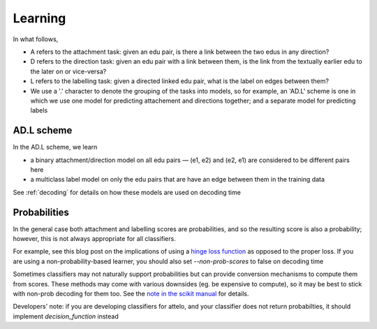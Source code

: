 Learning
========
In what follows,

* A refers to the attachment task: given an edu pair, is there a link between
  the two edus in any direction?
* D refers to the direction task: given an edu pair with a link between them,
  is the link from the textually earlier edu to the later on or vice-versa?
* L refers to the labelling task: given a directed linked edu pair, what is the
  label on edges between them?
* We use a '.' character to denote the grouping of the tasks into models, so
  for example, an 'AD.L' scheme is one in which we use one model for predicting
  attachement and directions together; and a separate model for predicting
  labels

AD.L scheme
-----------
In the AD.L scheme, we learn

* a binary attachment/direction model on all edu pairs — (e1, e2) and (e2, e1)
  are considered to be different pairs here
* a multiclass label model on only the edu pairs that are have an edge between
  them in the training data

See :ref:`decoding` for details on how these models are used on decoding time

Probabilities
-------------
In the general case both attachment and labelling scores are probabilities,
and so the resulting score is also a probability; however, this is not always
appropriate for all classifiers.

For example, see this blog post on the implications of using a `hinge loss
function <http://mark.reid.name/blog/proper-losses-inevitability-of-rediscovery.html>`_
as opposed to the proper loss.  If you are using a non-probability-based
learner,
you should also set `--non-prob-scores` to false on decoding time

Sometimes classifiers may not naturally support probabilities but can
provide conversion mechanisms to compute them from scores. These methods
may come with various downsides (eg. be expensive to compute), so it may
be best to stick with non-prob decoding for them too.  See the `note in the
scikit manual
<http://scikit-learn.org/stable/modules/svm.html#scores-and-probabilities>`_
for details.


Developers' note: if you are developing classifiers for attelo, and your
classifier does not return probabilties, it should implement
`decision_function` instead
